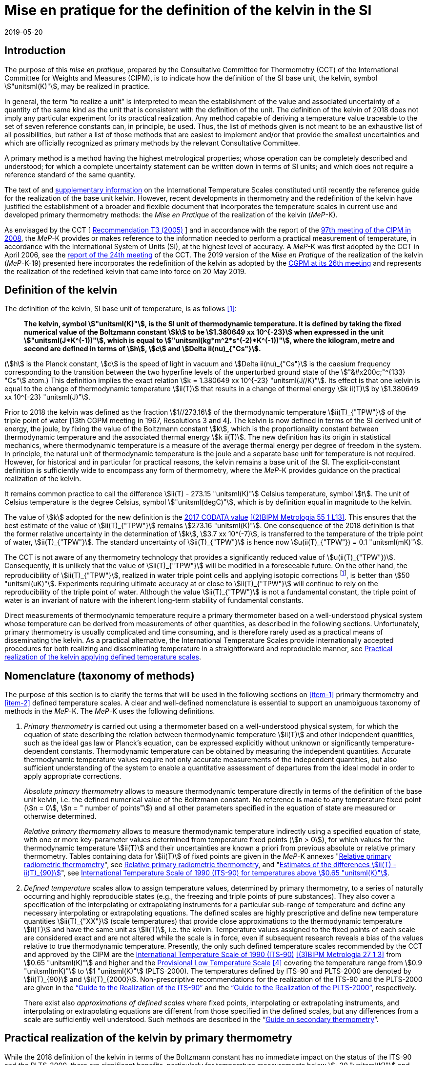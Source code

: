 = Mise en pratique for the definition of the kelvin in the SI
:appendix-id: 2
:partnumber: 5.1
:edition: 9
:copyright-year: 2019
:revdate: 2019-05-20
:language: en
:title-appendix-en: Mise en pratique
:title-appendix-fr: Mise en pratique
:title-part-en: Mise en pratique for the definition of the kelvin in the SI
:title-part-fr: Mise en pratique de la définition du kelvin
:title-en: The International System of Units
:title-fr: Le système international d'unités
:doctype: mise-en-pratique
:docnumber: SI MEP K1
:committee-acronym: CCT
:committee-en: Consultative Committee for Thermometry
:committee-fr: Comité consultatif de thermométrie
:si-aspect: K_k
:docstage: in-force
:imagesdir: images
:mn-document-class: bipm
:mn-output-extensions: xml,html,pdf,rxl
:local-cache-only:
:data-uri-image:


== Introduction

The purpose of this _mise en pratique_, prepared by the Consultative Committee for
Thermometry (CCT) of the International Committee for Weights and Measures (CIPM), is
to indicate how the definition of the SI base unit, the kelvin, symbol
stem:["unitsml(K)"], may be realized in practice.

In general, the term "`to realize a unit`" is interpreted to mean the establishment
of the value and associated uncertainty of a quantity of the same kind as the unit
that is consistent with the definition of the unit. The definition of the kelvin of
2018 does not imply any particular experiment for its practical realization. Any
method capable of deriving a temperature value traceable to the set of seven
reference constants can, in principle, be used. Thus, the list of methods given is
not meant to be an exhaustive list of all possibilities, but rather a list of those
methods that are easiest to implement and/or that provide the smallest uncertainties
and which are officially recognized as primary methods by the relevant Consultative
Committee.

A primary method is a method having the highest metrological properties; whose
operation can be completely described and understood; for which a complete
uncertainty statement can be written down in terms of SI units; and which does not
require a reference standard of the same quantity.

The text of and
https://www.bipm.org/en/committees/cc/cct/publications-cc.html[supplementary
information] on the International Temperature Scales constituted until recently the
reference guide for the realization of the base unit kelvin. However, recent
developments in thermometry and the redefinition of the kelvin have justified the
establishment of a broader and flexible document that incorporates the temperature
scales in current use and developed primary thermometry methods: the _Mise en
Pratique_ of the realization of the kelvin (_MeP_-K).

As envisaged by the CCT
[&nbsp;https://www.bipm.org/utils/common/pdf/CC/CCT/CCT23.pdf[Recommendation T3 (2005)]&nbsp;]
and in accordance with the report of the
https://www.bipm.org/utils/en/pdf/CIPM/CIPM2008-EN.pdf[97th meeting of the CIPM in
2008], the _MeP_-K provides or makes reference to the information needed to perform a
practical measurement of temperature, in accordance with the International System of
Units (SI), at the highest level of accuracy. A _MeP_-K was first adopted by the CCT
in April 2006, see the https://www.bipm.org/utils/common/pdf/CC/CCT/CCT24.pdf[report
of the 24th meeting] of the CCT. The 2019 version of the _Mise en Pratique_ of the
realization of the kelvin (_MeP_-K-19) presented here incorporates the redefinition
of the kelvin as adopted by the
https://www.bipm.org/utils/common/pdf/CGPM-2018/26th-CGPM-Resolutions.pdf[CGPM at its
26th meeting] and represents the realization of the redefined kelvin that came into
force on 20 May 2019.


== Definition of the kelvin

The definition of the kelvin, SI base unit of temperature, is as follows <<bipm>>:

____
*The kelvin, symbol stem:["unitsml(K)"], is the SI unit of thermodynamic temperature.
It is defined by taking the fixed numerical value of the Boltzmann constant stem:[k]
to be stem:[1.380649 xx 10^{-23}] when expressed in the unit
stem:["unitsml(J*K^(-1))"], which is equal to stem:["unitsml(kg*m^2*s^(-2)*K^(-1))"],
where the kilogram, metre and second are defined in terms of stem:[h], stem:[c] and
stem:[Delta ii(nu)_{"Cs"}].*
____

(stem:[h] is the Planck constant, stem:[c] is the speed of light in vacuum and
stem:[Delta ii(nu)_{"Cs"}] is the caesium frequency corresponding to the transition
between the two hyperfine levels of the unperturbed ground state of the stem:["&#x200c;"^{133} "Cs"]
atom.) This definition implies the exact relation stem:[k = 1.380649 xx 10^{-23}
"unitsml(J//K)"]. Its effect is that one kelvin is equal to the change of
thermodynamic temperature stem:[ii(T)] that results in a change of thermal energy
stem:[k ii(T)] by stem:[1.380649 xx 10^{-23} "unitsml(J)"].

Prior to 2018 the kelvin was defined as the fraction stem:[1//273.16] of the
thermodynamic temperature stem:[ii(T)_{"TPW"}] of the triple point of water [13th
CGPM meeting in 1967, Resolutions 3 and 4]. The kelvin is now defined in terms of the
SI derived unit of energy, the joule, by fixing the value of the Boltzmann constant
stem:[k], which is the proportionality constant between thermodynamic temperature and
the associated thermal energy stem:[k ii(T)]. The new definition has its origin in
statistical mechanics, where thermodynamic temperature is a measure of the average
thermal energy per degree of freedom in the system. In principle, the natural unit of
thermodynamic temperature is the joule and a separate base unit for temperature is
not required. However, for historical and in particular for practical reasons, the
kelvin remains a base unit of the SI. The explicit-constant definition is
sufficiently wide to encompass any form of thermometry, where the _MeP_-K provides
guidance on the practical realization of the kelvin.

It remains common practice to call the difference stem:[ii(T) - 273.15 "unitsml(K)"]
Celsius temperature, symbol stem:[t]. The unit of Celsius temperature is the degree
Celsius, symbol stem:["unitsml(degC)"], which is by definition equal in magnitude to
the kelvin.

The value of stem:[k] adopted for the new definition is the
https://doi.org/10.1088/1681-7575/aa950a[2017 CODATA value] <<newell>>. This ensures
that the best estimate of the value of stem:[ii(T)_{"TPW"}] remains stem:[273.16
"unitsml(K)"]. One consequence of the 2018 definition is that the former relative
uncertainty in the determination of stem:[k], stem:[3.7 xx 10^(-7)], is transferred
to the temperature of the triple point of water, stem:[ii(T)_{"TPW"}]. The standard
uncertainty of stem:[ii(T)_{"TPW"}] is hence now stem:[u(ii(T)_{"TPW"}) = 0.1
"unitsml(mK)"].

The CCT is not aware of any thermometry technology that provides a significantly
reduced value of stem:[u(ii(T)_{"TPW"})]. Consequently, it is unlikely that the value
of stem:[ii(T)_{"TPW"}] will be modified in a foreseeable future. On the other hand,
the reproducibility of stem:[ii(T)_{"TPW"}], realized in water triple point cells and
applying isotopic corrections footnote:[Recommendation 2, CI-2005 of the CIPM
clarified the definition of the triple point of water by specifying the isotopic
composition of the water to be that of Vienna Standard Mean Ocean Water (V-SMOW).],
is better than stem:[50 "unitsml(uK)"]. Experiments requiring ultimate accuracy at or
close to stem:[ii(T)_{"TPW"}] will continue to rely on the reproducibility of the
triple point of water. Although the value stem:[ii(T)_{"TPW"}] is not a fundamental
constant, the triple point of water is an invariant of nature with the inherent
long-term stability of fundamental constants.

Direct measurements of thermodynamic temperature require a primary thermometer based
on a well-understood physical system whose temperature can be derived from
measurements of other quantities, as described in the following sections.
Unfortunately, primary thermometry is usually complicated and time consuming, and is
therefore rarely used as a practical means of disseminating the kelvin. As a
practical alternative, the International Temperature Scales provide internationally
accepted procedures for both realizing and disseminating temperature in a
straightforward and reproducible manner, see <<sec-5>>.


== Nomenclature (taxonomy of methods)

The purpose of this section is to clarify the terms that will be used in the
following sections on <<item-1>> primary thermometry and <<item-2>> defined
temperature scales. A clear and well-defined nomenclature is essential to support an
unambiguous taxonomy of methods in the _MeP_-K. The _MeP_-K uses the following
definitions.

. [[item-1]]_Primary thermometry_ is carried out using a thermometer based on a
well-understood physical system, for which the equation of state describing the
relation between thermodynamic temperature stem:[ii(T)] and other independent
quantities, such as the ideal gas law or Planck's equation, can be expressed
explicitly without unknown or significantly temperature-dependent constants.
Thermodynamic temperature can be obtained by measuring the independent quantities.
Accurate thermodynamic temperature values require not only accurate measurements of
the independent quantities, but also sufficient understanding of the system to enable
a quantitative assessment of departures from the ideal model in order to apply
appropriate corrections.
+
--
_Absolute primary thermometry_ allows to measure thermodynamic temperature directly
in terms of the definition of the base unit kelvin, i.e. the defined numerical value
of the Boltzmann constant. No reference is made to any temperature fixed point
(stem:[n = 0], stem:[n = " number of points"]) and all other parameters specified in
the equation of state are measured or otherwise determined.

_Relative primary thermometry_ allows to measure thermodynamic temperature indirectly
using a specified equation of state, with one or more key-parameter values determined
from temperature fixed points (stem:[n > 0]), for which values for the thermodynamic
temperature stem:[ii(T)] and their uncertainties are known a priori from previous
absolute or relative primary thermometry. Tables containing data for stem:[ii(T)] of
fixed points are given in the _MeP_-K annexes
"https://www.bipm.org/utils/en/pdf/si-mep/MeP-K-2018_Relative_Primary_Radiometry.pdf[Relative primary radiometric thermometry]", see <<sec-4-2-3>>, and
"https://www.bipm.org/utils/common/pdf/ITS-90/Estimates_Differences_T-T90_2010.pdf[Estimates of the differences stem:[ii(T) - ii(T)_{90}]]", see <<sec-5-1>>.
--

. [[item-2]]_Defined temperature_ scales allow to assign temperature values,
determined by primary thermometry, to a series of naturally occurring and highly
reproducible states (e.g., the freezing and triple points of pure substances). They
also cover a specification of the interpolating or extrapolating instruments for a
particular sub-range of temperature and define any necessary interpolating or
extrapolating equations. The defined scales are highly prescriptive and define new
temperature quantities stem:[ii(T)_{"XX"}] (scale temperatures) that provide close
approximations to the thermodynamic temperature stem:[ii(T)] and have the same unit
as stem:[ii(T)], i.e. the kelvin. Temperature values assigned to the fixed points of
each scale are considered exact and are not altered while the scale is in force, even
if subsequent research reveals a bias of the values relative to true thermodynamic
temperature. Presently, the only such defined temperature scales recommended by the
CCT and approved by the CIPM are the
https://doi.org/10.1088/0026-1394/27/1/002[International Temperature Scale of 1990
(ITS-90)] <<preston>> from stem:[0.65 "unitsml(K)"] and higher and the
https://www.bipm.org/utils/en/pdf/PLTS-2000.pdf[Provisional Low Temperature Scale]
<<proces>> covering the temperature range from stem:[0.9 "unitsml(mK)"] to stem:[1
"unitsml(K)"] (PLTS-2000). The temperatures defined by ITS-90 and PLTS-2000 are
denoted by stem:[ii(T)_{90}] and stem:[ii(T)_{2000}]. Non-prescriptive
recommendations for the realization of the ITS-90 and the PLTS-2000 are given in the
https://www.bipm.org/en/committees/cc/cct/guide-its90.html["`Guide to the Realization
of the ITS-90`"] and the
https://www.bipm.org/en/committees/cc/cct/guide-plts2000.html["`Guide to the
Realization of the PLTS-2000`"],
respectively.
+
--
There exist also _approximations of defined scales_ where fixed points, interpolating
or extrapolating
instruments, and interpolating or extrapolating equations are different from those
specified in the
defined scales, but any differences from a scale are sufficiently well understood.
Such methods are
described in the
"`link:https://www.bipm.org/en/committees/cc/cct/publications-cc.html[Guide on
secondary thermometry]`".
--

== Practical realization of the kelvin by primary thermometry

While the 2018 definition of the kelvin in terms of the Boltzmann constant has no
immediate impact
on the status of the ITS-90 and the PLTS-2000, there are significant benefits,
particularly for
temperature measurements below stem:[~20 "unitsml(K)"] and above stem:[~1300
"unitsml(K)"], where primary thermometers may offer
a lower thermodynamic uncertainty than is currently available with the ITS-90 and the
PLTS-2000.
In the future, as the primary methods evolve and are expected to achieve lower
uncertainties, primary
thermometers will become more widely used and gradually replace the ITS-90 and the
PLTS-2000 as
the basis of temperature measurement.

The primary thermometry methods included in this section fulfil the following criteria:

* At least one example of a complete uncertainty budget has been examined and
approved by the CCT.

* The uncertainty of the realization of the kelvin is not more than one order of
magnitude larger
than the state-of-the-art uncertainty achieved with primary thermometry or defined
temperature scales, or the uncertainty needed by the stakeholders.

* At least two independent realizations applying the method with the necessary
uncertainty exist.

* A comparison of the realizations with the results of already accepted methods has
been carried out.

* The methods are applicable over temperature ranges that are acceptable for the
stakeholders in metrology, science or industry.

* The experimental technique necessary for applying the methods is documented in
sufficient detail in the open literature so that experts in metrology can realize it
independently.


=== Thermodynamic temperature measurement by acoustic gas thermometry

==== Principle of primary acoustic gas thermometry

Primary acoustic gas thermometry (AGT) exploits the relationship between the speed of
sound, stem:[u], in
an ideal gas in the limit of zero frequency and the thermodynamic temperature,
stem:[ii(T)], of the gas,

[stem]
++++
u^2 = {gamma k ii(T)} / m,
++++

where stem:[k] is the Boltzmann constant, stem:[m] is the average molecular mass of
the gas, and stem:[gamma] is the ratio of
the heat capacity of the gas at constant pressure to its heat capacity at constant
volume. For ideal monatomic gases, stem:[gamma = 5//3].


==== Absolute primary acoustic gas thermometry

The speed of sound is deduced from the resonance frequencies of a monatomic gas
contained within
an isothermal cavity. Accurate determinations of the resonance frequencies require
the use of nondegenerate
acoustic modes, and often the non-degenerate radially-symmetrical modes of nearly
spherical cavities are used. The average radius of the cavity is often determined
using microwave
resonances. The non-ideal properties of real gases are accommodated with the use of a
virial expansion of the speed-of-sound relation and extrapolation to zero pressure.

Measurements of the acoustic resonance frequencies, pressures, cavity dimensions and
molecular mass of the gas must be traceable to the metre, the kilogram and the
second. Primary AGT has been
conducted at the temperature of the triple point of water with relative uncertainties
of the order of stem:[10^(-6)]. However, the low uncertainties claimed for AGT have
not yet been confirmed by independent
measurements. Details are found in the review paper "`Acoustic gas thermometry`"
by https://iopscience.iop.org/article/10.1088/0026-1394/51/1/R1[Moldover _et al._]
<<moldover>> and references therein.


==== Relative primary acoustic gas thermometry

Relative AGT determines the ratios of thermodynamic temperatures from measurements of
the ratios of speeds of sound. Typically, a temperature is determined as a ratio with
respect to the temperature of a fixed point for which the thermodynamic temperature
is known. The measured temperature ratios are usually expressible in terms of
measured ratios of lengths and frequencies. Relative AGT has been conducted over a
wide temperature range from a few kelvins to above stem:[550 "unitsml(K)"]. Independent
realizations of relative AGT typically agree within stem:[3 xx 10^(-6) " " ii(T)] in
the sub-range stem:[234 "unitsml(K)"] to stem:[380 "unitsml(K)"]. A
table containing data for the thermodynamic temperature stem:[ii(T)] of fixed points
is given in the annex
"`link:https://www.bipm.org/utils/common/pdf/ITS-90/Estimates_Differences_T-T90_2010.pdf[Estimates of the differences stem:[ii(T)-ii(T)_{90}]]`", see <<sec-5-1>>.


=== Spectral-band radiometric thermometry (stem:[1235 "unitsml(K)"] and above)

==== Principle of primary radiometric thermometry

The basic equation for spectral radiometric thermometry is the Planck law, which
gives the spectral radiance footnote:[The subscript stem:[ii(lambda)] on
stem:[ii(L)_{"b",ii(lambda)}] in this case indicates that the value is per unit
wavelength, and is not a wavelength dependency.], stem:[ii(L)_{"b",ii(lambda)}], of
an ideal blackbody as a function of temperature, stem:[ii(T)],

[stem]
++++
ii(L)_{"b",ii(lambda)} (ii(lambda),ii(T)) = ({2hc^2}/{ii(lambda)^5}) 1 / {exp (hc // ii(lambda) k ii(T)) - 1},
++++

where stem:[k] is the Boltzmann constant, stem:[h] is the Planck constant, stem:[c]
is the speed of light _in vacuo_, and stem:[ii(lambda)] is
the wavelength _in vacuo_. Spectral radiance is the power emitted per unit area per
unit solid angle per
unit wavelength and is often expressed with the units
stem:["unitsml(W*m^(-2)*sr^(-1)*nm^(-1))"].


==== Absolute primary radiometric thermometry

Absolute primary radiometric thermometry requires an accurate determination of the
optical power, emitted over a known spectral band and known solid angle, by an
isothermal cavity of known emissivity. Measurement of the power requires a
radiometer, comprising a detector and spectral filter, with known absolute spectral
responsivity. The optical system typically includes two co-aligned circular apertures
separated by a known distance to define the solid angle, and may additionally include
lenses or mirrors. The refractive index of the medium in which the measurement is
made must also be known. All measurements of the quantities involved must be
traceable to the corresponding units of the SI, in particular, the watt and the metre.

Uncertainties of around stem:[0.1 "unitsml(K)"] (stem:[k = 1]) at stem:[2800
"unitsml(K)"] are possible with primary radiometric thermometry. Practical guidelines
for the realization, including typical uncertainty estimates, are found in the annex
"`link:https://www.bipm.org/utils/en/pdf/si-mep/MeP-K-2018_Absolute_Primary_Radiometry.pdf[Absolute primary radiometric thermometry]`" and references therein. Methods used
for determining the uncertainty associated with thermodynamic temperature as measured
using absolute primary radiometric thermometry are described in the annex
"`link:https://www.bipm.org/utils/en/pdf/si-mep/MeP-K-2018_Absolute_Primary_Radiometry_Uncertainty.pdf[Uncertainty estimation in primary radiometric temperature measurement]`" and references therein.


[[sec-4-2-3]]
==== Relative primary radiometric thermometry

For relative primary radiometric thermometry, the absolute spectral responsivity of
the radiometer is not required, nor is quantification of the geometric factors
defining the solid angle. Instead, the optical power is measured relative to optical
power measurements made of one or more fixed-point blackbodies, each with known
thermodynamic temperature. There are three recognisable approaches to relative
primary thermometry:

* extrapolation from one fixed point, which requires only knowledge of the relative
spectral responsivity of the detector and filter;
* interpolation or extrapolation from two fixed points, which requires only the
bandwidth of the responsivity;
* interpolation or extrapolation from three or more fixed points, for which detailed
measurements of responsivity are not required.

The interpolation and extrapolation is greatly simplified with the use of a
well-understood parametric approximation of the integral expression of the optical
power (e.g., by the Planck form of the Sakuma-Hattori equation), which eliminates the
need to iteratively solve the integral equation describing the measured optical power.

Relative primary radiometric thermometry gives uncertainties that are only slightly
higher than absolute primary radiometric thermometry. Guidelines for the realization,
including typical uncertainty estimates, are found in the annex
"`link:https://www.bipm.org/utils/en/pdf/si-mep/MeP-K-2018_Relative_Primary_Radiometry.pdf[Relative primary radiometric thermometry]`" and references therein.


=== Thermodynamic temperature measurement by polarizing gas thermometry

==== Principle of primary polarizing gas thermometry

Polarizing gas thermometry (PGT) is based on the in-situ measurement of the gas
density via its
electromagnetic properties. The basic working equations are the Clausius-Mossotti and
Lorentz-Lorenz
equation, which have been independently theoretically derived. The Clausius-Mossotti
equation describes the gas behaviour in an electric field by the relative dielectric
constant (permittivity) stem:[ii(epsilon)_"r"]. For an ideal gas, its combination
with the equation of state yields the rigorous
relationship between stem:[ii(epsilon)_"r"] and the gas pressure stem:[p]:

[stem]
++++
{ii(epsilon)_"r" - 1} / {ii(epsilon)_"r" + 2} = {ii(A)_{ii(epsilon)} p} / {ii(RT)}
++++


where stem:[ii(A)_{ii(epsilon)}] is the molar electric polarizability. The
Lorentz-Lorenz equation describes the propagation
of electromagnetic waves by the refractive index stem:[n]. Its combination with the
equation of state of an
ideal gas can be approximated with a relative uncertainty of less than one part per
million (ppm) at
gas densities up to stem:[0.1 "unitsml(mol//cm^3)"] by the rigorous relationship
between stem:[n] and stem:[p]:


[stem]
++++
{n^2 - 1} / {n^2 + 2} = {(ii(A)_{ii(epsilon)} + ii(A)_{ii(mu)}) p} / {ii(RT)}
++++


where stem:[ii(A)_{ii(mu)}] is the molar magnetic polarizability. The two
relationships are closely related since
stem:[n^2 = ii(epsilon)_"r" ii(mu)_"r"], with stem:[ii(mu)_"r"]
being the relative magnetic permeability. At non-zero gas densities, the properties
of real gases deviate from the ideal equations above, and power series expansions
with different virial coefficients have to be used for the Clausius-Mossotti
equation, Lorentz-Lorenz equation and the
equation of state. But for primary thermometry, the ideal-gas properties may be
determined by extrapolation to zero density.

Each of the two relationships is the physical basis for one kind of PGT.
Dielectric-constant gas
thermometry (DCGT) measures stem:[ii(epsilon)_"r"]
by the change of the capacitance of a suitable capacitor by the
measuring gas. Refractive-index gas thermometry (RIGT) detects resonances of
electromagnetic waves in a cavity resonator. DCGT and RIGT share several challenges.
The polarizabilities must be known from ab initio calculations. With sub-ppm
uncertainties, this is at present only fulfilled for
helium, which has small polarizabilities of order stem:[ii(A)_{ii(epsilon)} ~~ 0.52 "unitsml(cm^3//mol)"]
and stem:[ii(A)_{ii(mu)} ~~ - 0.0000079 "unitsml(cm^3//mol)"].
Both DCGT and RIGT share the need of accurately measuring the pressure traceably to
the SI base units metre, kilogram and the second.


==== Dielectric-constant gas thermometry

The dielectric constant is determined via the change of the capacitance
stem:[ii(C)(p)] of a suitable capacitor
measured with and without the measuring gas. This works ideally only for a
pressure-independent
configuration of the capacitor. In practice, changes of the electrode geometry with
pressure are unavoidable and have to be taken into account. This leads for a
highly-stable capacitor to a linear experimental equation for the determination of stem:[ii(epsilon)_"r"],

[stem]
++++
ii(epsilon)_"r" = {ii(C)(p)} / {ii(C)(0)(1 + ii(kappa)_{"eff"}p)},
++++

where stem:[ii(kappa)_{"eff"}] is the negative isothermal effective compressibility
and stem:[ii(C)(0)] is the capacitance of the
evacuated capacitor footnote:[The term "effective" indicates the fact that each
capacitor is a composite because small pieces of insulator
materials are necessary to isolate the electrodes electrically.]. Because of the
small stem:[ii(A)_{ii(epsilon)}] value of helium, the capacitance changes have to be
measured using a high-precision ratio-transformer bridge, the quality of which is
comparable with those applied for the realization and dissemination of the
capacitance unit.

For deriving the complete working equation of DCGT, the experimental equation for
stem:[ii(epsilon)_"r"]
has to be combined with the relationship between stem:[ii(epsilon)_"r"]
and stem:[p]. Applying the complete working equation, isotherms
stem:[ii(C)(p)] versus stem:[p] at constant temperature have to be measured for
determining the DCGT results in the
ideal-gas limit by extrapolation. In this limit, the values of the virial
coefficients are not needed and
values of the thermodynamic temperature stem:[ii(T)] can be deduced.

Besides knowledge of the polarizability of the measuring gas and a traceable pressure
measurement
as mentioned above, absolute primary DCGT requires calculation of the effective
compressibility of
the measuring capacitor from the individual elastic constants of the construction
materials.
Traceability to the capacitance unit is not necessary because only capacitance ratios
are needed.
Primary DCGT has been conducted at the triple point of water with relative
uncertainty of order
stem:[1 "unitsml(ppm)"]. The relative uncertainty of primary DCGT results in the
low-temperature range decreases
from about stem:[40 "unitsml(ppm)"] at stem:[2.5 "unitsml(K)"] to about stem:[10
"unitsml(ppm)"] around stem:[100 "unitsml(K)"]. All results are confirmed by
independent
thermodynamic measurements within the uncertainty estimates. Details are found in the
review paper
"`Dielectric-constant gas thermometry`"
by https://iopscience.iop.org/article/10.1088/0026-1394/52/5/S217[Gaiser _et al._]
<<gaiser>> and the references therein.

The requirement for SI-traceable, low-uncertainty pressure measurements can be
relaxed by
conducting relative primary DCGT. For instance, measurements on isobars require only
that stem:[p] is
stabilized by the aid of an uncalibrated pressure balance. But due to the complicated
temperature
dependence of the elastic constants of the construction materials, and thus of
stem:[ii(kappa)_{"eff"}] of the measuring
capacitor, simple ratio measurements are not sufficient.


==== Refractive-index gas thermometry

In the context of absolute primary microwave RIGT, the refractive index is determined
from
measurements of microwave resonance frequencies stem:[f_m (p)] of a gas-filled
isothermal cavity. (The
subscript "`_m_`" specifies a particular microwave mode.) Quasi-spherical or
cylindrical cavity shapes
are typically employed, with the cavity dimensions at the working gas pressure
calculated by
combining the positive isothermal effective compressibility stem:[ii(kappa)_{"eff"}]
of the resonator shell with cavity
resonance measurements performed in vacuum stem:[f_m(0)] (the sign of
stem:[ii(kappa)_{"eff"}] depends on the design of the
cavity resonator):


[stem]
++++
n^2 = {f_m^2(0)} / {f_m^2(p)(1 - ii(kappa)_{"eff"} p)^2} ~~ {f_m^2 (0)} / {f_m^2 (p)} (1 + 2 ii(kappa)_{"eff"} p).
++++


This experimental equation for the determination of stem:[n^2] is similar to that of
DCGT for stem:[ii(epsilon)_"r"], except that the influence of the negative effective
compressibility stem:[ii(kappa)_{"eff"}] is twice as large. The equation contains
ratios of microwave resonance frequencies stem:[f_m(0)//f_m(p)]. These ratios can be
measured accurately using
a clock that is stable for the interval required for thermally-equilibrated
measurements of stem:[f_m(0)] and
stem:[f_m(p)] to be completed (usually days to weeks for an isotherm).

For deriving the complete working equation of RIGT, the experimental equation for
stem:[n^2] has to be
combined with the relationship between stem:[n^2] and stem:[p]. Furthermore, for
describing the real-gas properties
of helium, power series with different virial coefficients have to be used both for
the Lorentz-Lorenz
equation and the equation of state. Applying the complete working equation, isotherms
stem:[n^2] versus stem:[p] at
constant temperature may be measured for determining the RIGT results in the
ideal-gas limit by
extrapolation. In this limit, the values of the virial coefficients are not needed
and values of the
thermodynamic temperature stem:[ii(T)] can be deduced.

Besides the knowledge of the polarizability of the measuring gas and a traceable
low-uncertainty
pressure measurement as mentioned above, absolute primary RIGT requires calculation of the
effective compressibility of the measuring resonator shell from the individual
elastic constants of the
construction materials. Absolute primary RIGT has been conducted using helium gas at the
temperature of the triple point of water with relative uncertainty of the order of
stem:[10 "unitsml(ppm)"], and at the
temperatures of the triple points of neon, oxygen, and argon with relative
uncertainties of the order
stem:[20 "unitsml(ppm)"]. All results are confirmed by independent thermodynamic
measurements within the
uncertainty estimates. Details are found in the review paper "`Refractive-index gas
thermometry`" by
https://doi.org/10.1088/1681-7575/ab0dbe[Rourke _et al._] <<rourke>> and the
references therein.

The requirement for SI-traceable, low-uncertainty pressure measurements can be relaxed by
conducting relative primary RIGT. For instance, measurements on isobars require only that stem:[p] is
stabilized by the aid of a pressure balance with weaker calibration constraints than required for
absolute primary RIGT. However, the complicated temperature dependence of the elastic constants
of the construction materials, and thus of stem:[ii(kappa)_{"eff"}] of the measuring resonator, must be taken into account
and simple ratio measurements may not be sufficient.



=== Thermodynamic temperature measurement by Johnson noise thermometry

==== Principle of primary Johnson noise thermometry

Primary Johnson noise thermometry (JNT) is based on the thermal agitation of the charge carriers
inside an electrical conductor and the fluctuation-dissipation theorem as its theoretical description.

The power spectral density stem:[ii(S)_ii(V) (f,ii(T))] of the noise voltage
stem:[ii(V)] across a complex electrical
impedance stem:[ii(Z)(f)] is given by


[stem]
++++
ii(S)_ii(V) (f,ii(T)) = 4 h f "Re"(ii(Z)(f)) [ 1/2 + 1/{exp(hf // k ii(T))} ],
++++


where stem:[f] is frequency, stem:[ii(T)] is the thermodynamic temperature, stem:[h]
is Planck's constant, stem:[k] is Boltzmann's
constant, and stem:["Re"] means the real part. The impedance can be, but is not
necessarily a resistor with
resistance stem:["Re"(ii(Z)(f)) = ii(R)]. Neglecting for stem:[hf " « " kii(T)] the
quantum corrections, this equation yields the Nyquist formula

[stem]
++++
<< ii(V)^2 >> = 4 k ii(T) ii(R) Delta f,
++++

where stem:[Delta f] is the bandwidth over which the noise voltage is measured. To
the lowest order, the
quantum effects introduce a relative correction equal to stem:[(hf // k
ii(T))^2//12], which amounts for instance to
stem:[2 xx 10^(-10)] at stem:[1 "unitsml(mK)"] and stem:[1 "unitsml(kHz)"] or less
than stem:[2 xx 10^(-9)]
for temperatures near stem:[300 "unitsml(K)"] and frequencies below stem:[1 "unitsml(GHz)"].


==== Absolute primary low-temperature Johnson noise thermometry (below stem:[4 "unitsml(K)"])

Absolute primary JNT at low temperatures requires the measurement of the power
spectral density on
a noise source with an exactly known impedance stem:[ii(Z)(f)], which generally may
be frequency dependent.
The noise source is usually made of a high-purity metal containing negligible amounts of magnetic
impurities to ensure a temperature-independent impedance. At low temperatures, the noise signals are
very small and preferably measured with a sensor based on a superconducting quantum interference
device (SQUID). In the evaluated frequency band, the electronic transfer function of the whole
circuit including the noise source and the SQUID sensor must be precisely determined. Relative
combined standard uncertainties of order stem:[1 xx 10^(-3)] have been achieved for thermodynamic
temperatures determined by absolute primary low-temperature JNT. Details are found in the annex
"`link:https://www.bipm.org/utils/en/pdf/si-mep/MeP-K-2019-LT_Johnson_Noise_Thermometry.pdf[Low-temperature Johnson noise thermometry]`" and the references therein. See also Qu _et al._ <<jifeng>> and Flowers-Jacobs _et al._ <<flowers>>.



==== Relative primary low-temperature Johnson noise thermometry (below stem:[4 "unitsml(K)"])

In relative primary low-temperature JNT, ratios of temperatures are determined from the ratio of the
measured noise power spectral density to the noise power spectral density measured at a reference
temperature for which the thermodynamic value is known. The uncertainty of relative primary JNT
may be of the same level or lower as for absolute primary JNT provided the uncertainty for the
thermodynamic reference temperature is sufficiently low. Details are found in the annex
"`link:https://www.bipm.org/utils/en/pdf/si-mep/MeP-K-2019-LT_Johnson_Noise_Thermometry.pdf[Low-temperature Johnson noise thermometry]`"
and the references therein.


==== Absolute primary Johnson noise thermometry (above stem:[1 "unitsml(K)"])

The power spectral density is deduced from measurements of the root-mean-square noise
voltage (or noise current) over the measured bandwidth of the measurement system, and
from measurement of the resistance. The non-ideal ac properties of real resistors and
connecting leads may be accommodated with the use of a frequency-dependent model and
extrapolation to zero frequency.

Measurements of the voltage, resistance, and bandwidth must all be traceable to the
ampere, the kilogram, and the second. Absolute primary JNT has been conducted at the
temperature of the triple point of water with relative uncertainties of the order of
stem:[4 xx 10^(-6)]. Purely electronic measurements have been performed by comparing
the thermal noise power with the noise power of a quantum-accurate pseudo-random
noise waveform generated with a superconducting Josephson-junction waveform
synthesizer. The low uncertainties claimed for JNT have been confirmed by independent
measurements using absolute primary acoustic gas thermometry. Details on absolute
primary JNT can be found in the annex
"`link:https://www.bipm.org/utils/en/pdf/si-mep/MeP-K-2018-Document-being-prepared.pdf[Primary Johnson noise thermometry]`" and references therein.


==== Relative primary Johnson noise thermometry (above stem:[1 "unitsml(K)"])

Relative primary JNT determines the ratios of thermodynamic temperatures from
measurements of the ratios of the power spectral densities. Typically, a temperature
is determined as a ratio with respect to the temperature of a fixed point for which
the thermodynamic temperature is known. The measured temperature ratios are usually
expressible in terms of measured ratios of noise power and resistance. Relative
primary JNT has been conducted over a wide temperature range to above stem:[2500
"unitsml(K)"]. Details on relative primary JNT can be found in the annex
"`link:https://www.bipm.org/utils/en/pdf/si-mep/MeP-K-2018-Document-being-prepared.pdf[Primary Johnson noise thermometry]`" and references therein.


[[sec-5]]
== Practical realization of the kelvin applying defined temperature scales

The CIPM has adopted a series of International Temperature Scales; firstly in 1927,
acting under the authority of the CGPM and, since 1937, on the advice of its CCT.
Subsequent to the 1927 scale, new scales have been adopted in 1948, 1968, and 1990,
with occasional minor revisions in intervening years. In 2000 a Provisional Low
Temperature Scale PLTS-2000 was adopted for temperatures below stem:[1 "unitsml(K)"].

It should be noted that the fixed-point temperatures assigned in an International
Temperature Scale are exact with respect to the respective scale temperature (there
is no assigned uncertainty) and fixed (the value remains unchanged throughout the
life of the scale). As a consequence, the definition of the kelvin in terms of the
Boltzmann constant has no effect on the temperature values or realization
uncertainties of the International Temperature Scales.

The International Temperature Scale of 1990 (ITS-90) from stem:[0.65 "unitsml(K)"]
upwards and the Provisional Low Temperature Scale from stem:[0.9 "unitsml(mK)"] to
stem:[1 "unitsml(K)"] (PLTS-2000) will remain in use in the foreseeable future
allowing precise, reproducible and practical approximations to thermodynamic
temperature. In particular, the most precise temperature measurements in the
temperature range from approximately stem:[-250 "unitsml(degC)"] to stem:[960
"unitsml(degC)"] will, at least initially, continue to be traceable to standard
platinum resistance thermometers calibrated according to the ITS-90.


[[sec-5-1]]
=== International Temperature Scale of 1990 (ITS-90) for temperatures above stem:[0.65 "unitsml(K)"]

The ITS-90 [Recommendation 5, CI-1989] is the most recent descendant of the original
International Temperature Scale of 1927 and replaced the International Practical
Temperature Scale of 1968 (IPTS-68) and its extension, the 1976 Provisional stem:[0.5
"unitsml(K)"] to stem:[30 "unitsml(K)"] Temperature Scale (EPT-76). The ITS-90 covers
the temperature range from stem:[0.65 "unitsml(K)"] to the highest temperatures that
can be determined practically by radiometric means.
https://www.bipm.org/en/committees/cc/cct/publications-cc.html[Guides] are available
for both the ITS-90 and approximating methods to the ITS-90.

Besides the text of the ITS-90 footnote:[The first sentence of Section 1 _Units of
Temperature_ of this text has been superseded by the explicit-constant definition of
the SI unit of thermodynamic temperature given in Section 2.], the
https://www.bipm.org/utils/en/pdf/MeP_K_Technical_Annex.pdf[Technical Annex] of the
_MeP_-K is mandatory for the realization of the ITS-90. This annex specifies the
isotopic composition of the three fixed-point substances water, hydrogen and neon.
Such a specification is not included in the scale definition itself. For the former
definition of the base unit kelvin via the temperature of the triple point of water,
the same isotopic composition as that given in the annex was specified by the CIPM at
its 94th meeting in 2005. Furthermore, the Technical Annex contains equations, which
facilitate corrections for the results obtained with fixed-point samples having other
isotopic compositions.

Recommended differences between thermodynamic temperature stem:[ii(T)] and
temperature stem:[ii(T)_{90}] on the ITS-90, stem:[ii(T)-ii(T)_{90}], together with
their uncertainties are given in the annex
"`link:https://www.bipm.org/utils/common/pdf/ITS-90/Estimates_Differences_T-T90_2010.pdf[Estimates of the differences stem:[ii(T)-ii(T)_{90}]]`" of the _MeP_-K. They
constitute a support to high-accuracy measurements of stem:[ii(T)]. The user can
easily convert measurements obtained in terms of stem:[ii(T)_{90}] to stem:[ii(T)]
and vice versa. Since the fixed-point temperatures assigned in the ITS-90 have no
uncertainty, the differences stem:[ii(T)-ii(T)_{90}] allow directly deducing
stem:[ii(T)] values for the fixed points and their uncertainties.


=== Provisional Low Temperature Scale from stem:[0.9 "unitsml(mK)"] to stem:[1 "unitsml(K)"] (PLTS-2000)

Considerable research has been carried out to establish a temperature scale extending
to temperatures lower than stem:[0.65 "unitsml(K)"]. This has resulted in PLTS-2000,
adopted in 2000 by the CIPM [Recommendation 1, CI-2000]. The PLTS-2000 defines
temperature from stem:[1 "unitsml(K)"] down to stem:[0.9 "unitsml(mK)"]. It is
explicitly a provisional scale, recognising that the data sets comprising the basis
of the scale were somewhat inconsistent below stem:[10 "unitsml(mK)"]. In the
temperature range from stem:[0.65 "unitsml(K)"] to stem:[1 "unitsml(K)"], temperature
may be defined using either the ITS-90 or the PLTS-2000. Either scale is acceptable;
the choice of scale is oriented by convenience or the attainable uncertainty of
realization. In those rare cases where use of both scales is convenient,
stem:[ii(T)_{2000}] offers a better approximation of thermodynamic temperature than
stem:[ii(T)_{90}] in the overlapping region.

In contrast to the ITS-90, for which the Technical Annex of the _MeP_-K contains
important specifications, only the text of the scale is mandatory for the realization
of temperatures stem:[ii(T)_{2000}] on the PLTS-2000. A
https://www.bipm.org/en/committees/cc/cct/guide-plts2000.html[guide] for the
realization of the PLTS-2000 describes methods by which the PLTS-2000 can be realized
successfully.


[bibliography]
== References

* [[[bipm,1]]] BIPM, The International System of Units (SI Brochure) [9th edition, 2019], https://www.bipm.org/en/publications/si-brochure/

* [[[newell,(2)BIPM Metrologia 55 1 L13]]] Newell D B, Cabiati F, Fischer J, Fujii K, Karshenboim S G, Margolis H S, de Mirandés E, Mohr P J, Nez F, Pachucki K, Quinn T J, Taylor B N, Wang M, Wood B M and Zhang Z 2018 The CODATA 2017 Values of stem:[h], stem:[e], stem:[k], and stem:[ii(N)_{"A"}] for the revision of the SI _Metrologia_ *55*, L13-L16 https://doi.org/10.1088/1681-7575/aa950a

* [[[preston,(3)BIPM Metrologia 27 1 3]]] Preston-Thomas H 1990 The International Temperature Scale of 1990 (ITS-90) _Metrologia_ *27*, 3-10 (8 pp.) https://doi.org/10.1088/0026-1394/27/1/002 and 109 (1 p. - erratum)

* [[[proces,4]]] Procès-Verbaux du Comité International des Poids et Mesures, 89th meeting (2000), https://www.bipm.org/utils/en/pdf/PLTS-2000.pdf

* [[[moldover,(5)BIPM Metrologia 51 1 R1]]] Moldover M, Gavioso R M, Mehl J B, Pitre L, de Podesta M and Zhang J T 2014 Acoustic gas thermometry _Metrologia_ *51*, R1-R19 https://doi.org/10.1088/0026-1394/51/1/R1

* [[[gaiser,(6)BIPM Metrologia 52 5 S217]]] Gaiser C, Zandt T and Fellmuth B 2015 Dielectric-constant gas thermometry _Metrologia_ *52*, S217-S226 https://doi.org/10.1088/0026-1394/52/5/S217

* [[[rourke,(7)BIPM Metrologia 56 3 032001]]] Rourke P M C, Gaiser C, Gao Bo, Ripa D M, Moldover M R, Pitre L and Underwood R J 2019 Refractive-index gas thermometry _Metrologia_ *56*, 032001 (13 pp) https://doi.org/10.1088/1681-7575/ab0dbe

* [[[jifeng,(8)BIPM Metrologia 54 4 549]]] Qu Jifeng, Benz S P, Coakley K, Rogalla H, Tew W L, White R, Zhou K and Zhou Z 2017 An improved electronic determination of the Boltzmann constant by Johnson noise thermometry _Metrologia_ *54*, 549-558 (10 pp) https://doi.org/10.1088/1681-7575/aa781e

* [[[flowers,(9)BIPM Metrologia 54 5 730]]] Flowers-Jacobs N-E, Pollarolo A, Coakley J J, Fox A E, Rogalla H, Tew W L and Benz S P 2017 A Boltzmann constant determination based on Johnson noise thermometry _Metrologia_ *54*, 730-737 (8 pp) https://doi.org/10.1088/1681-7575/aa7b3f


== Annexes

Absolute primary radiometric thermometry +
https://www.bipm.org/utils/en/pdf/si-mep/MeP-K-2018_Absolute_Primary_Radiometry.pdf

Uncertainty estimation in primary radiometric temperature measurement +
https://www.bipm.org/utils/en/pdf/si-mep/MeP-K-2018_Absolute_Primary_Radiometry_Uncertainty.pdf

Relative primary radiometric thermometry +
https://www.bipm.org/utils/en/pdf/si-mep/MeP-K-2018_Relative_Primary_Radiometry.pdf

Low-temperature Johnson noise thermometry +
https://www.bipm.org/utils/en/pdf/si-mep/MeP-K-2019-LT_Johnson_Noise_Thermometry.pdf

Primary Johnson noise thermometry +
https://www.bipm.org/utils/en/pdf/si-mep/MeP-K-2018-Document-being-prepared.pdf
